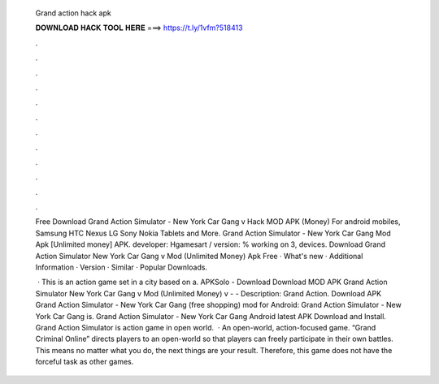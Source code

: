   Grand action hack apk
  
  
  
  𝐃𝐎𝐖𝐍𝐋𝐎𝐀𝐃 𝐇𝐀𝐂𝐊 𝐓𝐎𝐎𝐋 𝐇𝐄𝐑𝐄 ===> https://t.ly/1vfm?518413
  
  
  
  .
  
  
  
  .
  
  
  
  .
  
  
  
  .
  
  
  
  .
  
  
  
  .
  
  
  
  .
  
  
  
  .
  
  
  
  .
  
  
  
  .
  
  
  
  .
  
  
  
  .
  
  Free Download Grand Action Simulator - New York Car Gang v Hack MOD APK (Money) For android mobiles, Samsung HTC Nexus LG Sony Nokia Tablets and More. Grand Action Simulator - New York Car Gang Mod Apk [Unlimited money] APK. developer: Hgamesart / version: % working on 3, devices. Download Grand Action Simulator New York Car Gang v Mod (Unlimited Money) Apk Free · What's new · Additional Information · Version · Similar · Popular Downloads.
  
   · This is an action game set in a city based on a. APKSolo - Download Download MOD APK Grand Action Simulator New York Car Gang v Mod (Unlimited Money) v -  - Description: Grand Action. Download APK Grand Action Simulator - New York Car Gang (free shopping) mod for Android: Grand Action Simulator - New York Car Gang is. Grand Action Simulator - New York Car Gang Android latest APK Download and Install. Grand Action Simulator is action game in open world.  · An open-world, action-focused game. “Grand Criminal Online” directs players to an open-world so that players can freely participate in their own battles. This means no matter what you do, the next things are your result. Therefore, this game does not have the forceful task as other games.
